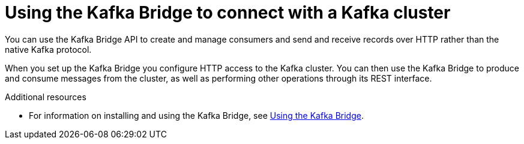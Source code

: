 // Module included in the following assemblies:
//
// books-rhel/using/master.adoc

[id='con-kafka-bridge-concepts-{context}']
= Using the Kafka Bridge to connect with a Kafka cluster

[role="_abstract"]
You can use the Kafka Bridge API to create and manage consumers and send and receive records over HTTP rather than the native Kafka protocol.

When you set up the Kafka Bridge you configure HTTP access to the Kafka cluster.
You can then use the Kafka Bridge to produce and consume messages from the cluster, as well as performing other operations through its REST interface.

[role="_additional-resources"]
.Additional resources

* For information on installing and using the Kafka Bridge, see link:{BookURLBridge}[Using the Kafka Bridge^].
